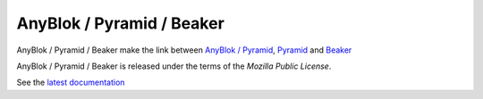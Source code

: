 .. This file is a part of the AnyBlok / Pyramid / Beaker project
..
..    Copyright (C) 2016 Jean-Sebastien SUZANNE <jssuzanne@anybox.fr>
..
.. This Source Code Form is subject to the terms of the Mozilla Public License,
.. v. 2.0. If a copy of the MPL was not distributed with this file,You can
.. obtain one at http://mozilla.org/MPL/2.0/.

AnyBlok / Pyramid / Beaker
==========================

AnyBlok / Pyramid / Beaker make the link between `AnyBlok / Pyramid <http://doc.anyblok-pyramid.anyblok.org>`_,
`Pyramid <http://pyramid.readthedocs.org/>`_ and `Beaker <http://docs.pylonsproject.org/projects/pyramid_beaker/en/latest/>`_

AnyBlok / Pyramid / Beaker is released under the terms of the `Mozilla Public License`.

See the `latest documentation <http://doc.anyblok-pyramid-beaker.anyblok.org/>`_
